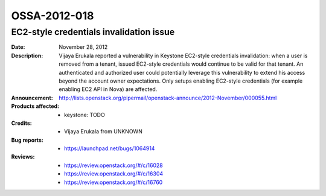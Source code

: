 =============
OSSA-2012-018
=============

EC2-style credentials invalidation issue
----------------------------------------
:Date: November 28, 2012

:Description:

   Vijaya Erukala reported a vulnerability in Keystone EC2-style
   credentials invalidation: when a user is removed from a tenant, issued
   EC2-style credentials would continue to be valid for that tenant. An
   authenticated and authorized user could potentially leverage this
   vulnerability to extend his access beyond the account owner
   expectations. Only setups enabling EC2-style credentials (for example
   enabling EC2 API in Nova) are affected.

:Announcement:

   `http://lists.openstack.org/pipermail/openstack-announce/2012-November/000055.html <http://lists.openstack.org/pipermail/openstack-announce/2012-November/000055.html>`_

:Products affected: 
   - keystone: TODO



:Credits: - Vijaya Erukala from UNKNOWN



:Bug reports:

   - `https://launchpad.net/bugs/1064914 <https://launchpad.net/bugs/1064914>`_



:Reviews:

   - `https://review.openstack.org/#/c/16028 <https://review.openstack.org/#/c/16028>`_
   - `https://review.openstack.org/#/c/16304 <https://review.openstack.org/#/c/16304>`_
   - `https://review.openstack.org/#/c/16760 <https://review.openstack.org/#/c/16760>`_



